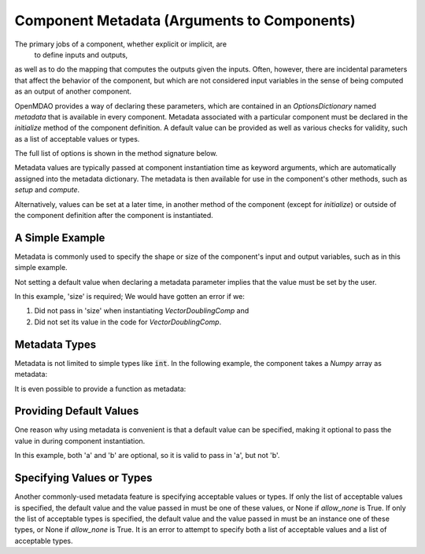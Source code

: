 .. _component_metadata:

********************************************
Component Metadata (Arguments to Components)
********************************************

The primary jobs of a component, whether explicit or implicit, are
 to define inputs and outputs,
as well as to do the mapping that computes the outputs given the inputs.
Often, however, there are incidental parameters that affect the behavior of the component,
but which are not considered input variables in the sense of being computed as an output of another component.

OpenMDAO provides a way of declaring these parameters, which are contained in an
`OptionsDictionary` named *metadata* that is available in every component. Metadata
associated with a particular component must be declared in the `initialize` method
of the component definition. A default value can be provided as well as various checks
for validity, such as a list of acceptable values or types.

The full list of options is shown in the method signature below.

.. automethod:: openmdao.utils.options_dictionary.OptionsDictionary.declare
    :noindex:

Metadata values are typically passed at component instantiation time as keyword arguments,
which are automatically assigned into the metadata dictionary. The metadata is then available
for use in the component's other methods, such as `setup` and `compute`.

Alternatively, values can be set at a later time, in another method of the component
(except for `initialize`) or outside of the component definition after the component is
instantiated.

A Simple Example
----------------

Metadata is commonly used to specify the shape or size of the component's input and output 
variables, such as in this simple example.

.. embed-code::
    openmdao.test_suite.components.metadata_feature_vector

.. embed-test::
    openmdao.utils.tests.test_options_dictionary_feature.TestOptionsDictionaryFeature.test_simple


Not setting a default value when declaring a metadata parameter implies that the value must be set by the user.

In this example, 'size' is required; We would have gotten an error if we:

1. Did not pass in 'size' when instantiating *VectorDoublingComp* and
2. Did not set its value in the code for *VectorDoublingComp*.


.. embed-test::
    openmdao.utils.tests.test_options_dictionary_feature.TestOptionsDictionaryFeature.test_simple_fail


Metadata Types
--------------

Metadata is not limited to simple types like :code:`int`.  In the following example, the
component takes a `Numpy` array as metadata:


.. embed-code::
    openmdao.test_suite.components.metadata_feature_array

.. embed-test::
    openmdao.utils.tests.test_options_dictionary_feature.TestOptionsDictionaryFeature.test_simple_array


It is even possible to provide a function as metadata:


.. embed-code::
    openmdao.test_suite.components.metadata_feature_function

.. embed-test::
    openmdao.utils.tests.test_options_dictionary_feature.TestOptionsDictionaryFeature.test_simple_function

Providing Default Values
------------------------

One reason why using metadata is convenient is that a default value can be specified,
making it optional to pass the value in during component instantiation.

.. embed-code::
    openmdao.test_suite.components.metadata_feature_lincomb

.. embed-test::
    openmdao.utils.tests.test_options_dictionary_feature.TestOptionsDictionaryFeature.test_with_default

In this example, both 'a' and 'b' are optional, so it is valid to pass in 'a', but not 'b'.

Specifying Values or Types
--------------------------

Another commonly-used metadata feature is specifying acceptable values or types.
If only the list of acceptable values is specified,
the default value and the value passed in must be one of these values, or None if `allow_none` is True.
If only the list of acceptable types is specified,
the default value and the value passed in must be an instance one of these types, or None if `allow_none` is True.
It is an error to attempt to specify both a list of acceptable values and a list of acceptable types.

.. tags:: Metadata
